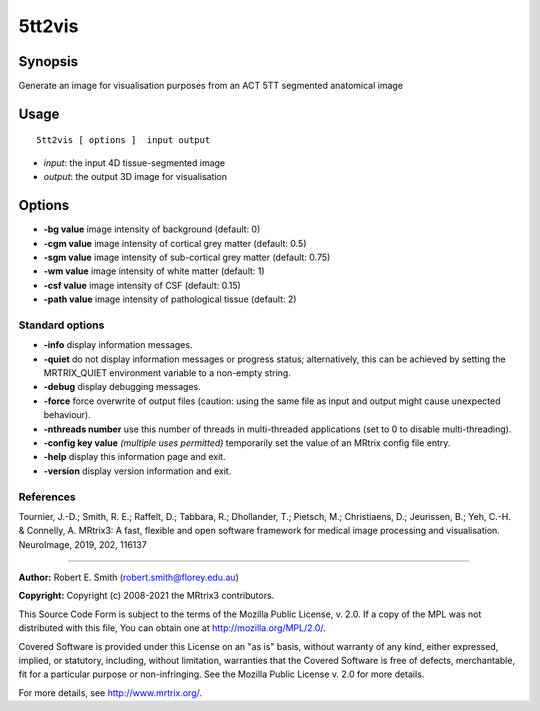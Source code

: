 .. _5tt2vis:

5tt2vis
===================

Synopsis
--------

Generate an image for visualisation purposes from an ACT 5TT segmented anatomical image

Usage
--------

::

    5tt2vis [ options ]  input output

-  *input*: the input 4D tissue-segmented image
-  *output*: the output 3D image for visualisation

Options
-------

-  **-bg value** image intensity of background (default: 0)

-  **-cgm value** image intensity of cortical grey matter (default: 0.5)

-  **-sgm value** image intensity of sub-cortical grey matter (default: 0.75)

-  **-wm value** image intensity of white matter (default: 1)

-  **-csf value** image intensity of CSF (default: 0.15)

-  **-path value** image intensity of pathological tissue (default: 2)

Standard options
^^^^^^^^^^^^^^^^

-  **-info** display information messages.

-  **-quiet** do not display information messages or progress status; alternatively, this can be achieved by setting the MRTRIX_QUIET environment variable to a non-empty string.

-  **-debug** display debugging messages.

-  **-force** force overwrite of output files (caution: using the same file as input and output might cause unexpected behaviour).

-  **-nthreads number** use this number of threads in multi-threaded applications (set to 0 to disable multi-threading).

-  **-config key value** *(multiple uses permitted)* temporarily set the value of an MRtrix config file entry.

-  **-help** display this information page and exit.

-  **-version** display version information and exit.

References
^^^^^^^^^^

Tournier, J.-D.; Smith, R. E.; Raffelt, D.; Tabbara, R.; Dhollander, T.; Pietsch, M.; Christiaens, D.; Jeurissen, B.; Yeh, C.-H. & Connelly, A. MRtrix3: A fast, flexible and open software framework for medical image processing and visualisation. NeuroImage, 2019, 202, 116137

--------------



**Author:** Robert E. Smith (robert.smith@florey.edu.au)

**Copyright:** Copyright (c) 2008-2021 the MRtrix3 contributors.

This Source Code Form is subject to the terms of the Mozilla Public
License, v. 2.0. If a copy of the MPL was not distributed with this
file, You can obtain one at http://mozilla.org/MPL/2.0/.

Covered Software is provided under this License on an "as is"
basis, without warranty of any kind, either expressed, implied, or
statutory, including, without limitation, warranties that the
Covered Software is free of defects, merchantable, fit for a
particular purpose or non-infringing.
See the Mozilla Public License v. 2.0 for more details.

For more details, see http://www.mrtrix.org/.


